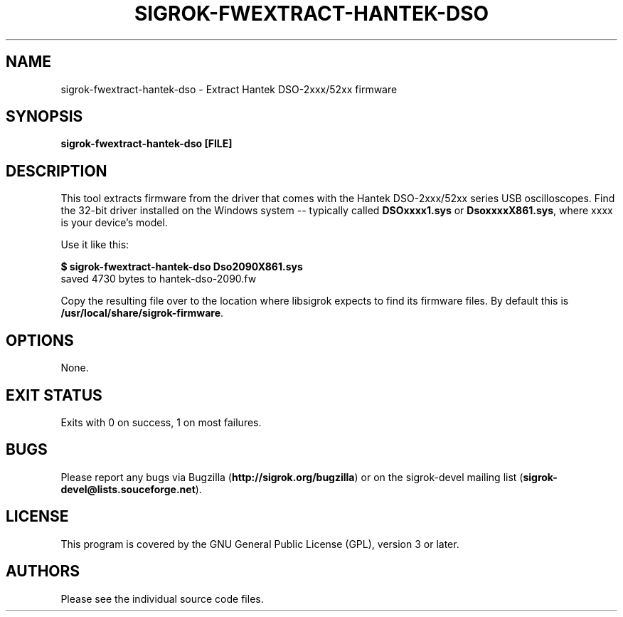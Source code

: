 .TH SIGROK\-FWEXTRACT\-HANTEK\-DSO 1 "Aug 08, 2013"
.SH "NAME"
sigrok\-fwextract\-hantek\-dso \- Extract Hantek DSO-2xxx/52xx firmware
.SH "SYNOPSIS"
.B sigrok\-fwextract\-hantek\-dso [FILE]
.SH "DESCRIPTION"
This tool extracts firmware from the driver that comes with the
Hantek DSO-2xxx/52xx series USB oscilloscopes. Find the 32-bit
driver installed on the Windows system -- typically called
.B DSOxxxx1.sys
or
.BR DsoxxxxX861.sys ,
where xxxx is your device's model.
.PP
Use it like this:
.PP
.B "  $ sigrok-fwextract-hantek-dso Dso2090X861.sys"
.br
.RB "  saved 4730 bytes to hantek-dso-2090.fw"
.PP
Copy the resulting file over to the location where libsigrok expects
to find its firmware files. By default this is
.BR /usr/local/share/sigrok-firmware .
.SH OPTIONS
None.
.SH "EXIT STATUS"
Exits with 0 on success, 1 on most failures.
.SH "BUGS"
Please report any bugs via Bugzilla
.RB "(" http://sigrok.org/bugzilla ")"
or on the sigrok\-devel mailing list
.RB "(" sigrok\-devel@lists.souceforge.net ")."
.SH "LICENSE"
This program is covered by the GNU General Public License (GPL),
version 3 or later.
.SH "AUTHORS"
Please see the individual source code files.
